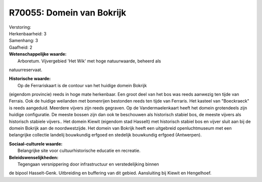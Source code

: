 R70055: Domein van Bokrijk
==========================

| Verstoring:

| Herkenbaarheid: 3

| Samenhang: 3

| Gaafheid: 2

| **Wetenschappelijke waarde:**
|  Arboretum. Vijvergebied 'Het Wik' met hoge natuurwaarde, beheerd als
natuurreservaat.

| **Historische waarde:**
|  Op de Ferrariskaart is de contour van het huidige domein Bokrijk
(eigendom provincie) reeds in hoge mate herkenbaar. Een groot deel van
het bos was reeds aanwezig ten tijde van Ferrais. Ook de huidige
weilanden met bomenrijen bestonden reeds ten tijde van Ferraris. Het
kasteel van "Boeckraeck" is reeds aangeduid. Meerdere vijvers zijn reeds
gegraven. Op de Vandermaelenkaart heeft het domein grotendeels zijn
huidige configuratie. De meeste bossen zijn dan ook te beschouwen als
historisch stabiel bos, de meeste vijvers als historisch stabiele
vijvers.. Het domein Kiewit (eigendom stad Hasselt) met historisch
stabiel bos en vijver sluit aan bij de domein Bokrijk aan de
noordwestzijde. Het domein van Bokrijk heeft een uitgebreid
openluchtmuseum met een belangrijke collectie landelij bouwkundig
erfgoed en stedelijk bouwkundig erfgoed (Antwerpen).

| **Sociaal-culturele waarde:**
|  Belangrijke site voor cultuurhistorische educatie en recreatie.



| **Beleidswenselijkheden:**
|  Tegengaan versnippering door infrastructuur en verstedelijking binnen
de bipool Hasselt-Genk. Uitbreiding en buffering van dit gebied.
Aansluiting bij Kiewit en Hengelhoef.
